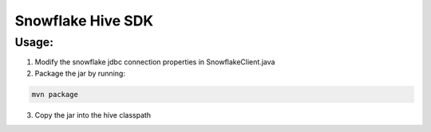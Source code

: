 Snowflake Hive SDK
******************

Usage:
======

1. Modify the snowflake jdbc connection properties in SnowflakeClient.java

2. Package the jar by running:

.. code-block:: bash

    mvn package

3. Copy the jar into the hive classpath
